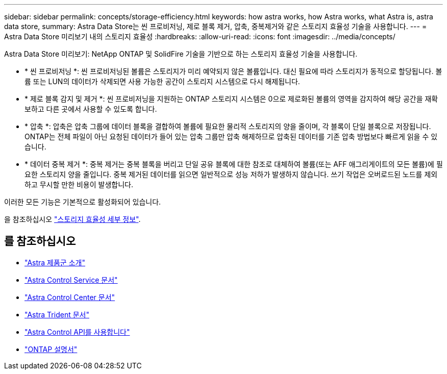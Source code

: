 ---
sidebar: sidebar 
permalink: concepts/storage-efficiency.html 
keywords: how astra works, how Astra works, what Astra is, astra data store, 
summary: Astra Data Store는 씬 프로비저닝, 제로 블록 제거, 압축, 중복제거와 같은 스토리지 효율성 기술을 사용합니다. 
---
= Astra Data Store 미리보기 내의 스토리지 효율성
:hardbreaks:
:allow-uri-read: 
:icons: font
:imagesdir: ../media/concepts/


Astra Data Store 미리보기: NetApp ONTAP 및 SolidFire 기술을 기반으로 하는 스토리지 효율성 기술을 사용합니다.

* * 씬 프로비저닝 *: 씬 프로비저닝된 볼륨은 스토리지가 미리 예약되지 않은 볼륨입니다. 대신 필요에 따라 스토리지가 동적으로 할당됩니다. 볼륨 또는 LUN의 데이터가 삭제되면 사용 가능한 공간이 스토리지 시스템으로 다시 해제됩니다.
* * 제로 블록 감지 및 제거 *: 씬 프로비저닝을 지원하는 ONTAP 스토리지 시스템은 0으로 제로화된 볼륨의 영역을 감지하여 해당 공간을 재확보하고 다른 곳에서 사용할 수 있도록 합니다.
* * 압축 *: 압축은 압축 그룹에 데이터 블록을 결합하여 볼륨에 필요한 물리적 스토리지의 양을 줄이며, 각 블록이 단일 블록으로 저장됩니다. ONTAP는 전체 파일이 아닌 요청된 데이터가 들어 있는 압축 그룹만 압축 해제하므로 압축된 데이터를 기존 압축 방법보다 빠르게 읽을 수 있습니다.
* * 데이터 중복 제거 *: 중복 제거는 중복 블록을 버리고 단일 공유 블록에 대한 참조로 대체하여 볼륨(또는 AFF 애그리게이트의 모든 볼륨)에 필요한 스토리지 양을 줄입니다. 중복 제거된 데이터를 읽으면 일반적으로 성능 저하가 발생하지 않습니다. 쓰기 작업은 오버로드된 노드를 제외하고 무시할 만한 비용이 발생합니다.


이러한 모든 기능은 기본적으로 활성화되어 있습니다.

을 참조하십시오 https://docs.netapp.com/ontap-9/index.jsp["스토리지 효율성 세부 정보"^].



== 를 참조하십시오

* https://docs.netapp.com/us-en/astra-family/intro-family.html["Astra 제품군 소개"^]
* https://docs.netapp.com/us-en/astra/index.html["Astra Control Service 문서"^]
* https://docs.netapp.com/us-en/astra-control-center/["Astra Control Center 문서"^]
* https://docs.netapp.com/us-en/trident/index.html["Astra Trident 문서"^]
* https://docs.netapp.com/us-en/astra-automation/index.html["Astra Control API를 사용합니다"^]
* https://docs.netapp.com/us-en/ontap/index.html["ONTAP 설명서"^]

